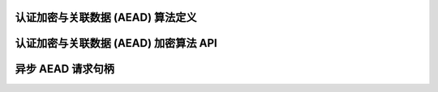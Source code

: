 认证加密与关联数据 (AEAD) 算法定义
---------------------------------------------------

.. kernel-doc:: include/crypto/aead.h
   :doc: 认证加密与关联数据 (AEAD) 加密算法 API

.. kernel-doc:: include/crypto/aead.h
   :functions: aead_request aead_alg

认证加密与关联数据 (AEAD) 加密算法 API
--------------------------------------------------------------

.. kernel-doc:: include/crypto/aead.h
   :functions: crypto_alloc_aead crypto_free_aead crypto_aead_ivsize crypto_aead_authsize crypto_aead_blocksize crypto_aead_setkey crypto_aead_setauthsize crypto_aead_encrypt crypto_aead_decrypt

异步 AEAD 请求句柄
---------------------------------------

.. kernel-doc:: include/crypto/aead.h
   :doc: 异步 AEAD 请求句柄

.. kernel-doc:: include/crypto/aead.h
   :functions: crypto_aead_reqsize aead_request_set_tfm aead_request_alloc aead_request_free aead_request_set_callback aead_request_set_crypt aead_request_set_ad
